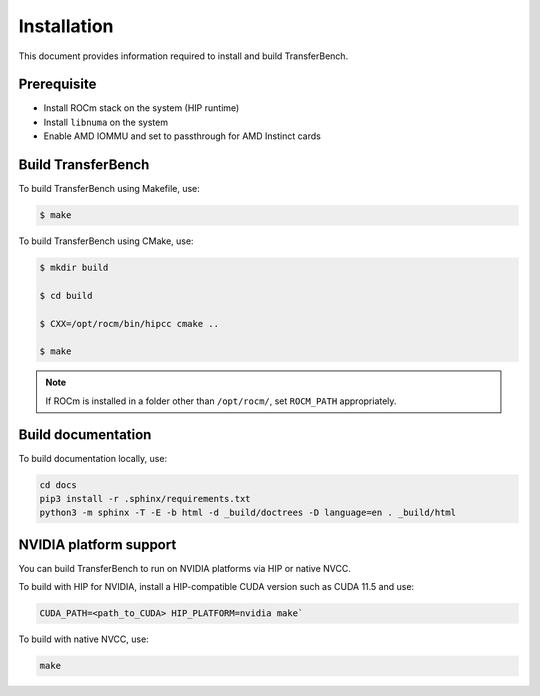 .. meta::
  :description: TransferBench documentation
  :keywords: TransferBench, API, ROCm, HIP

.. _install-transferbench:

---------------------------
Installation
---------------------------

This document provides information required to install and build TransferBench.

Prerequisite
---------------

* Install ROCm stack on the system (HIP runtime)
* Install ``libnuma`` on the system
* Enable AMD IOMMU and set to passthrough for AMD Instinct cards

Build TransferBench
---------------------

To build TransferBench using Makefile, use:

.. code-block:: bash

            $ make

To build TransferBench using CMake, use:

.. code-block:: bash

                $ mkdir build

                $ cd build

                $ CXX=/opt/rocm/bin/hipcc cmake ..

                $ make

.. note::

  If ROCm is installed in a folder other than ``/opt/rocm/``, set ``ROCM_PATH`` appropriately.

Build documentation
-----------------------

To build documentation locally, use:

.. code-block:: bash

  cd docs
  pip3 install -r .sphinx/requirements.txt
  python3 -m sphinx -T -E -b html -d _build/doctrees -D language=en . _build/html

NVIDIA platform support
--------------------------

You can build TransferBench to run on NVIDIA platforms via HIP or native NVCC.

To build with HIP for NVIDIA, install a HIP-compatible CUDA version such as CUDA 11.5 and use:

.. code-block:: bash

  CUDA_PATH=<path_to_CUDA> HIP_PLATFORM=nvidia make`

To build with native NVCC, use:

.. code-block:: bash

  make
